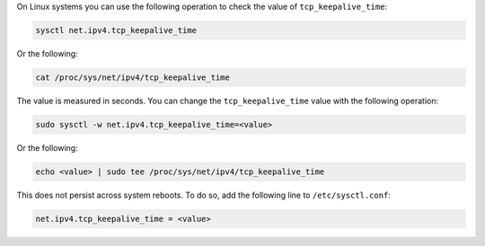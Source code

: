 On Linux systems you can use the following operation to check the
value of ``tcp_keepalive_time``:

.. code-block:: sh

   sysctl net.ipv4.tcp_keepalive_time

Or the following:

.. code-block:: sh

   cat /proc/sys/net/ipv4/tcp_keepalive_time

The value is measured in seconds. You can change the
``tcp_keepalive_time`` value with the following operation:

.. code-block:: sh

   sudo sysctl -w net.ipv4.tcp_keepalive_time=<value>

Or the following:

.. code-block:: sh

   echo <value> | sudo tee /proc/sys/net/ipv4/tcp_keepalive_time

This does not persist across system reboots. To do so, add the
following line to ``/etc/sysctl.conf``:

.. code-block:: sh

   net.ipv4.tcp_keepalive_time = <value>

